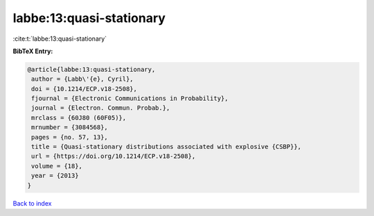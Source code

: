 labbe:13:quasi-stationary
=========================

:cite:t:`labbe:13:quasi-stationary`

**BibTeX Entry:**

.. code-block:: bibtex

   @article{labbe:13:quasi-stationary,
    author = {Labb\'{e}, Cyril},
    doi = {10.1214/ECP.v18-2508},
    fjournal = {Electronic Communications in Probability},
    journal = {Electron. Commun. Probab.},
    mrclass = {60J80 (60F05)},
    mrnumber = {3084568},
    pages = {no. 57, 13},
    title = {Quasi-stationary distributions associated with explosive {CSBP}},
    url = {https://doi.org/10.1214/ECP.v18-2508},
    volume = {18},
    year = {2013}
   }

`Back to index <../By-Cite-Keys.rst>`_
